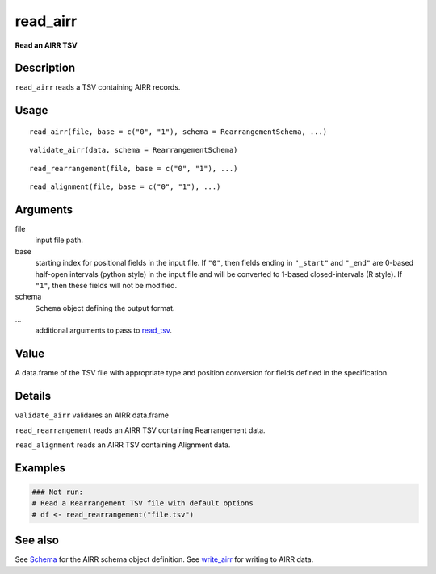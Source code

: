 read_airr
---------

**Read an AIRR TSV**

Description
~~~~~~~~~~~

``read_airr`` reads a TSV containing AIRR records.

Usage
~~~~~

::

    read_airr(file, base = c("0", "1"), schema = RearrangementSchema, ...)

::

    validate_airr(data, schema = RearrangementSchema)

::

    read_rearrangement(file, base = c("0", "1"), ...)

::

    read_alignment(file, base = c("0", "1"), ...)

Arguments
~~~~~~~~~

file
    input file path.
base
    starting index for positional fields in the input file. If ``"0"``,
    then fields ending in ``"_start"`` and ``"_end"`` are 0-based
    half-open intervals (python style) in the input file and will be
    converted to 1-based closed-intervals (R style). If ``"1"``, then
    these fields will not be modified.
schema
    ``Schema`` object defining the output format.
…
    additional arguments to pass to
    `read_tsv <http://www.rdocumentation.org/packages/readr/topics/read_delim>`__.

Value
~~~~~

A data.frame of the TSV file with appropriate type and position
conversion for fields defined in the specification.

Details
~~~~~~~

``validate_airr`` validares an AIRR data.frame

``read_rearrangement`` reads an AIRR TSV containing Rearrangement data.

``read_alignment`` reads an AIRR TSV containing Alignment data.

Examples
~~~~~~~~

.. code:: r

    ### Not run:
    # Read a Rearrangement TSV file with default options
    # df <- read_rearrangement("file.tsv")

See also
~~~~~~~~

See `Schema <Schema-class.md>`__ for the AIRR schema object definition.
See `write_airr <write_airr.md>`__ for writing to AIRR data.
